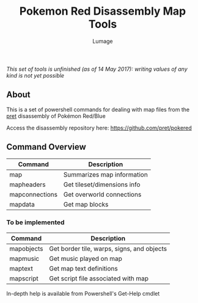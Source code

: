 #+TITLE: Pokemon Red Disassembly Map Tools
#+AUTHOR: Lumage

/This set of tools is unfinished (as of 14 May 2017): writing values of any kind is not yet possible/

** About
This is a set of powershell commands for dealing with map files from the [[https://github.com/pret][pret]] disassembly of Pokémon Red/Blue

Access the disassembly repository here: [[https://github.com/pret/pokered]]

** Command Overview
| Command        | Description                 |
|----------------+-----------------------------|
| map            | Summarizes map information  |
| mapheaders     | Get tileset/dimensions info |
| mapconnections | Get overworld connections   |
| mapdata        | Get map blocks              |
*** To be implemented
| Command    | Description                                |
|------------+--------------------------------------------|
| mapobjects | Get border tile, warps, signs, and objects |
| mapmusic   | Get music played on map                    |
| maptext    | Get map text definitions                   |
| mapscript  | Get script file associated with map        |

In-depth help is available from Powershell's Get-Help cmdlet

